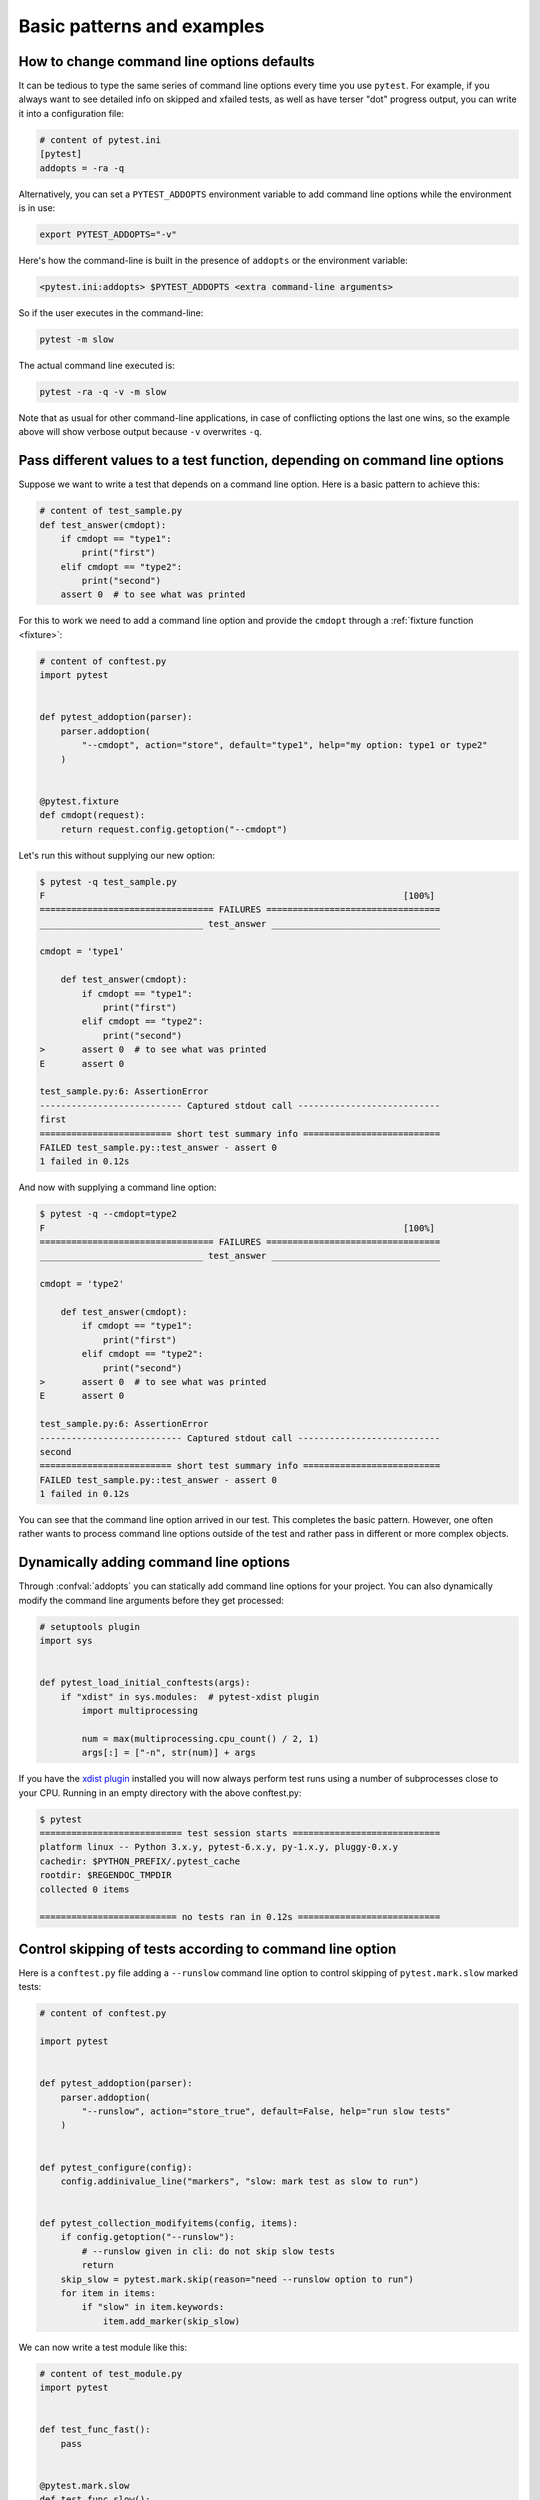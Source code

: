 

Basic patterns and examples
==========================================================

How to change command line options defaults
-------------------------------------------

It can be tedious to type the same series of command line options
every time you use ``pytest``.  For example, if you always want to see
detailed info on skipped and xfailed tests, as well as have terser "dot"
progress output, you can write it into a configuration file:

.. code-block:: ini

    # content of pytest.ini
    [pytest]
    addopts = -ra -q


Alternatively, you can set a ``PYTEST_ADDOPTS`` environment variable to add command
line options while the environment is in use:

.. code-block:: bash

    export PYTEST_ADDOPTS="-v"

Here's how the command-line is built in the presence of ``addopts`` or the environment variable:

.. code-block:: text

    <pytest.ini:addopts> $PYTEST_ADDOPTS <extra command-line arguments>

So if the user executes in the command-line:

.. code-block:: bash

    pytest -m slow

The actual command line executed is:

.. code-block:: bash

    pytest -ra -q -v -m slow

Note that as usual for other command-line applications, in case of conflicting options the last one wins, so the example
above will show verbose output because ``-v`` overwrites ``-q``.


.. _request example:

Pass different values to a test function, depending on command line options
----------------------------------------------------------------------------

.. regendoc:wipe

Suppose we want to write a test that depends on a command line option.
Here is a basic pattern to achieve this:

.. code-block:: python

    # content of test_sample.py
    def test_answer(cmdopt):
        if cmdopt == "type1":
            print("first")
        elif cmdopt == "type2":
            print("second")
        assert 0  # to see what was printed


For this to work we need to add a command line option and
provide the ``cmdopt`` through a :ref:`fixture function <fixture>`:

.. code-block:: python

    # content of conftest.py
    import pytest


    def pytest_addoption(parser):
        parser.addoption(
            "--cmdopt", action="store", default="type1", help="my option: type1 or type2"
        )


    @pytest.fixture
    def cmdopt(request):
        return request.config.getoption("--cmdopt")

Let's run this without supplying our new option:

.. code-block:: pytest

    $ pytest -q test_sample.py
    F                                                                    [100%]
    ================================= FAILURES =================================
    _______________________________ test_answer ________________________________

    cmdopt = 'type1'

        def test_answer(cmdopt):
            if cmdopt == "type1":
                print("first")
            elif cmdopt == "type2":
                print("second")
    >       assert 0  # to see what was printed
    E       assert 0

    test_sample.py:6: AssertionError
    --------------------------- Captured stdout call ---------------------------
    first
    ========================= short test summary info ==========================
    FAILED test_sample.py::test_answer - assert 0
    1 failed in 0.12s

And now with supplying a command line option:

.. code-block:: pytest

    $ pytest -q --cmdopt=type2
    F                                                                    [100%]
    ================================= FAILURES =================================
    _______________________________ test_answer ________________________________

    cmdopt = 'type2'

        def test_answer(cmdopt):
            if cmdopt == "type1":
                print("first")
            elif cmdopt == "type2":
                print("second")
    >       assert 0  # to see what was printed
    E       assert 0

    test_sample.py:6: AssertionError
    --------------------------- Captured stdout call ---------------------------
    second
    ========================= short test summary info ==========================
    FAILED test_sample.py::test_answer - assert 0
    1 failed in 0.12s

You can see that the command line option arrived in our test.  This
completes the basic pattern.  However, one often rather wants to process
command line options outside of the test and rather pass in different or
more complex objects.

Dynamically adding command line options
--------------------------------------------------------------

.. regendoc:wipe

Through :confval:`addopts` you can statically add command line
options for your project.  You can also dynamically modify
the command line arguments before they get processed:

.. code-block:: python

    # setuptools plugin
    import sys


    def pytest_load_initial_conftests(args):
        if "xdist" in sys.modules:  # pytest-xdist plugin
            import multiprocessing

            num = max(multiprocessing.cpu_count() / 2, 1)
            args[:] = ["-n", str(num)] + args

If you have the `xdist plugin <https://pypi.org/project/pytest-xdist/>`_ installed
you will now always perform test runs using a number
of subprocesses close to your CPU. Running in an empty
directory with the above conftest.py:

.. code-block:: pytest

    $ pytest
    =========================== test session starts ============================
    platform linux -- Python 3.x.y, pytest-6.x.y, py-1.x.y, pluggy-0.x.y
    cachedir: $PYTHON_PREFIX/.pytest_cache
    rootdir: $REGENDOC_TMPDIR
    collected 0 items

    ========================== no tests ran in 0.12s ===========================

.. _`excontrolskip`:

Control skipping of tests according to command line option
--------------------------------------------------------------

.. regendoc:wipe

Here is a ``conftest.py`` file adding a ``--runslow`` command
line option to control skipping of ``pytest.mark.slow`` marked tests:

.. code-block:: python

    # content of conftest.py

    import pytest


    def pytest_addoption(parser):
        parser.addoption(
            "--runslow", action="store_true", default=False, help="run slow tests"
        )


    def pytest_configure(config):
        config.addinivalue_line("markers", "slow: mark test as slow to run")


    def pytest_collection_modifyitems(config, items):
        if config.getoption("--runslow"):
            # --runslow given in cli: do not skip slow tests
            return
        skip_slow = pytest.mark.skip(reason="need --runslow option to run")
        for item in items:
            if "slow" in item.keywords:
                item.add_marker(skip_slow)

We can now write a test module like this:

.. code-block:: python

    # content of test_module.py
    import pytest


    def test_func_fast():
        pass


    @pytest.mark.slow
    def test_func_slow():
        pass

and when running it will see a skipped "slow" test:

.. code-block:: pytest

    $ pytest -rs    # "-rs" means report details on the little 's'
    =========================== test session starts ============================
    platform linux -- Python 3.x.y, pytest-6.x.y, py-1.x.y, pluggy-0.x.y
    cachedir: $PYTHON_PREFIX/.pytest_cache
    rootdir: $REGENDOC_TMPDIR
    collected 2 items

    test_module.py .s                                                    [100%]

    ========================= short test summary info ==========================
    SKIPPED [1] test_module.py:8: need --runslow option to run
    ======================= 1 passed, 1 skipped in 0.12s =======================

Or run it including the ``slow`` marked test:

.. code-block:: pytest

    $ pytest --runslow
    =========================== test session starts ============================
    platform linux -- Python 3.x.y, pytest-6.x.y, py-1.x.y, pluggy-0.x.y
    cachedir: $PYTHON_PREFIX/.pytest_cache
    rootdir: $REGENDOC_TMPDIR
    collected 2 items

    test_module.py ..                                                    [100%]

    ============================ 2 passed in 0.12s =============================

.. _`__tracebackhide__`:

Writing well integrated assertion helpers
-----------------------------------------

.. regendoc:wipe

If you have a test helper function called from a test you can
use the ``pytest.fail`` marker to fail a test with a certain message.
The test support function will not show up in the traceback if you
set the ``__tracebackhide__`` option somewhere in the helper function.
Example:

.. code-block:: python

    # content of test_checkconfig.py
    import pytest


    def checkconfig(x):
        __tracebackhide__ = True
        if not hasattr(x, "config"):
            pytest.fail("not configured: {}".format(x))


    def test_something():
        checkconfig(42)

The ``__tracebackhide__`` setting influences ``pytest`` showing
of tracebacks: the ``checkconfig`` function will not be shown
unless the ``--full-trace`` command line option is specified.
Let's run our little function:

.. code-block:: pytest

    $ pytest -q test_checkconfig.py
    F                                                                    [100%]
    ================================= FAILURES =================================
    ______________________________ test_something ______________________________

        def test_something():
    >       checkconfig(42)
    E       Failed: not configured: 42

    test_checkconfig.py:11: Failed
    ========================= short test summary info ==========================
    FAILED test_checkconfig.py::test_something - Failed: not configured: 42
    1 failed in 0.12s

If you only want to hide certain exceptions, you can set ``__tracebackhide__``
to a callable which gets the ``ExceptionInfo`` object. You can for example use
this to make sure unexpected exception types aren't hidden:

.. code-block:: python

    import operator
    import pytest


    class ConfigException(Exception):
        pass


    def checkconfig(x):
        __tracebackhide__ = operator.methodcaller("errisinstance", ConfigException)
        if not hasattr(x, "config"):
            raise ConfigException("not configured: {}".format(x))


    def test_something():
        checkconfig(42)

This will avoid hiding the exception traceback on unrelated exceptions (i.e.
bugs in assertion helpers).


Detect if running from within a pytest run
--------------------------------------------------------------

.. regendoc:wipe

Usually it is a bad idea to make application code
behave differently if called from a test.  But if you
absolutely must find out if your application code is
running from a test you can do something like this:

.. code-block:: python

    # content of your_module.py


    _called_from_test = False

.. code-block:: python

    # content of conftest.py


    def pytest_configure(config):
        your_module._called_from_test = True

and then check for the ``your_module._called_from_test`` flag:

.. code-block:: python

    if your_module._called_from_test:
        # called from within a test run
        ...
    else:
        # called "normally"
        ...

accordingly in your application.

Adding info to test report header
--------------------------------------------------------------

.. regendoc:wipe

It's easy to present extra information in a ``pytest`` run:

.. code-block:: python

    # content of conftest.py


    def pytest_report_header(config):
        return "project deps: mylib-1.1"

which will add the string to the test header accordingly:

.. code-block:: pytest

    $ pytest
    =========================== test session starts ============================
    platform linux -- Python 3.x.y, pytest-6.x.y, py-1.x.y, pluggy-0.x.y
    cachedir: $PYTHON_PREFIX/.pytest_cache
    project deps: mylib-1.1
    rootdir: $REGENDOC_TMPDIR
    collected 0 items

    ========================== no tests ran in 0.12s ===========================

.. regendoc:wipe

It is also possible to return a list of strings which will be considered as several
lines of information. You may consider ``config.getoption('verbose')`` in order to
display more information if applicable:

.. code-block:: python

    # content of conftest.py


    def pytest_report_header(config):
        if config.getoption("verbose") > 0:
            return ["info1: did you know that ...", "did you?"]

which will add info only when run with "--v":

.. code-block:: pytest

    $ pytest -v
    =========================== test session starts ============================
    platform linux -- Python 3.x.y, pytest-6.x.y, py-1.x.y, pluggy-0.x.y -- $PYTHON_PREFIX/bin/python
    cachedir: $PYTHON_PREFIX/.pytest_cache
    info1: did you know that ...
    did you?
    rootdir: $REGENDOC_TMPDIR
    collecting ... collected 0 items

    ========================== no tests ran in 0.12s ===========================

and nothing when run plainly:

.. code-block:: pytest

    $ pytest
    =========================== test session starts ============================
    platform linux -- Python 3.x.y, pytest-6.x.y, py-1.x.y, pluggy-0.x.y
    cachedir: $PYTHON_PREFIX/.pytest_cache
    rootdir: $REGENDOC_TMPDIR
    collected 0 items

    ========================== no tests ran in 0.12s ===========================

Profiling test duration
--------------------------

.. regendoc:wipe

.. versionadded: 2.2

If you have a slow running large test suite you might want to find
out which tests are the slowest. Let's make an artificial test suite:

.. code-block:: python

    # content of test_some_are_slow.py
    import time


    def test_funcfast():
        time.sleep(0.1)


    def test_funcslow1():
        time.sleep(0.2)


    def test_funcslow2():
        time.sleep(0.3)

Now we can profile which test functions execute the slowest:

.. code-block:: pytest

    $ pytest --durations=3
    =========================== test session starts ============================
    platform linux -- Python 3.x.y, pytest-6.x.y, py-1.x.y, pluggy-0.x.y
    cachedir: $PYTHON_PREFIX/.pytest_cache
    rootdir: $REGENDOC_TMPDIR
    collected 3 items

    test_some_are_slow.py ...                                            [100%]

    =========================== slowest 3 durations ============================
    0.30s call     test_some_are_slow.py::test_funcslow2
    0.20s call     test_some_are_slow.py::test_funcslow1
    0.10s call     test_some_are_slow.py::test_funcfast
    ============================ 3 passed in 0.12s =============================

Incremental testing - test steps
---------------------------------------------------

.. regendoc:wipe

Sometimes you may have a testing situation which consists of a series
of test steps.  If one step fails it makes no sense to execute further
steps as they are all expected to fail anyway and their tracebacks
add no insight.  Here is a simple ``conftest.py`` file which introduces
an ``incremental`` marker which is to be used on classes:

.. code-block:: python

    # content of conftest.py

    from typing import Dict, Tuple
    import pytest

    # store history of failures per test class name and per index in parametrize (if parametrize used)
    _test_failed_incremental: Dict[str, Dict[Tuple[int, ...], str]] = {}


    def pytest_runtest_makereport(item, call):
        if "incremental" in item.keywords:
            # incremental marker is used
            if call.excinfo is not None:
                # the test has failed
                # retrieve the class name of the test
                cls_name = str(item.cls)
                # retrieve the index of the test (if parametrize is used in combination with incremental)
                parametrize_index = (
                    tuple(item.callspec.indices.values())
                    if hasattr(item, "callspec")
                    else ()
                )
                # retrieve the name of the test function
                test_name = item.originalname or item.name
                # store in _test_failed_incremental the original name of the failed test
                _test_failed_incremental.setdefault(cls_name, {}).setdefault(
                    parametrize_index, test_name
                )


    def pytest_runtest_setup(item):
        if "incremental" in item.keywords:
            # retrieve the class name of the test
            cls_name = str(item.cls)
            # check if a previous test has failed for this class
            if cls_name in _test_failed_incremental:
                # retrieve the index of the test (if parametrize is used in combination with incremental)
                parametrize_index = (
                    tuple(item.callspec.indices.values())
                    if hasattr(item, "callspec")
                    else ()
                )
                # retrieve the name of the first test function to fail for this class name and index
                test_name = _test_failed_incremental[cls_name].get(parametrize_index, None)
                # if name found, test has failed for the combination of class name & test name
                if test_name is not None:
                    pytest.xfail("previous test failed ({})".format(test_name))


These two hook implementations work together to abort incremental-marked
tests in a class.  Here is a test module example:

.. code-block:: python

    # content of test_step.py

    import pytest


    @pytest.mark.incremental
    class TestUserHandling:
        def test_login(self):
            pass

        def test_modification(self):
            assert 0

        def test_deletion(self):
            pass


    def test_normal():
        pass

If we run this:

.. code-block:: pytest

    $ pytest -rx
    =========================== test session starts ============================
    platform linux -- Python 3.x.y, pytest-6.x.y, py-1.x.y, pluggy-0.x.y
    cachedir: $PYTHON_PREFIX/.pytest_cache
    rootdir: $REGENDOC_TMPDIR
    collected 4 items

    test_step.py .Fx.                                                    [100%]

    ================================= FAILURES =================================
    ____________________ TestUserHandling.test_modification ____________________

    self = <test_step.TestUserHandling object at 0xdeadbeef>

        def test_modification(self):
    >       assert 0
    E       assert 0

    test_step.py:11: AssertionError
    ========================= short test summary info ==========================
    XFAIL test_step.py::TestUserHandling::test_deletion
      reason: previous test failed (test_modification)
    ================== 1 failed, 2 passed, 1 xfailed in 0.12s ==================

We'll see that ``test_deletion`` was not executed because ``test_modification``
failed.  It is reported as an "expected failure".


Package/Directory-level fixtures (setups)
-------------------------------------------------------

If you have nested test directories, you can have per-directory fixture scopes
by placing fixture functions in a ``conftest.py`` file in that directory
You can use all types of fixtures including :ref:`autouse fixtures
<autouse fixtures>` which are the equivalent of xUnit's setup/teardown
concept.  It's however recommended to have explicit fixture references in your
tests or test classes rather than relying on implicitly executing
setup/teardown functions, especially if they are far away from the actual tests.

Here is an example for making a ``db`` fixture available in a directory:

.. code-block:: python

    # content of a/conftest.py
    import pytest


    class DB:
        pass


    @pytest.fixture(scope="session")
    def db():
        return DB()

and then a test module in that directory:

.. code-block:: python

    # content of a/test_db.py
    def test_a1(db):
        assert 0, db  # to show value

another test module:

.. code-block:: python

    # content of a/test_db2.py
    def test_a2(db):
        assert 0, db  # to show value

and then a module in a sister directory which will not see
the ``db`` fixture:

.. code-block:: python

    # content of b/test_error.py
    def test_root(db):  # no db here, will error out
        pass

We can run this:

.. code-block:: pytest

    $ pytest
    =========================== test session starts ============================
    platform linux -- Python 3.x.y, pytest-6.x.y, py-1.x.y, pluggy-0.x.y
    cachedir: $PYTHON_PREFIX/.pytest_cache
    rootdir: $REGENDOC_TMPDIR
    collected 7 items

    test_step.py .Fx.                                                    [ 57%]
    a/test_db.py F                                                       [ 71%]
    a/test_db2.py F                                                      [ 85%]
    b/test_error.py E                                                    [100%]

    ================================== ERRORS ==================================
    _______________________ ERROR at setup of test_root ________________________
    file $REGENDOC_TMPDIR/b/test_error.py, line 1
      def test_root(db):  # no db here, will error out
    E       fixture 'db' not found
    >       available fixtures: cache, capfd, capfdbinary, caplog, capsys, capsysbinary, doctest_namespace, monkeypatch, pytestconfig, record_property, record_testsuite_property, record_xml_attribute, recwarn, tmp_path, tmp_path_factory, tmpdir, tmpdir_factory
    >       use 'pytest --fixtures [testpath]' for help on them.

    $REGENDOC_TMPDIR/b/test_error.py:1
    ================================= FAILURES =================================
    ____________________ TestUserHandling.test_modification ____________________

    self = <test_step.TestUserHandling object at 0xdeadbeef>

        def test_modification(self):
    >       assert 0
    E       assert 0

    test_step.py:11: AssertionError
    _________________________________ test_a1 __________________________________

    db = <conftest.DB object at 0xdeadbeef>

        def test_a1(db):
    >       assert 0, db  # to show value
    E       AssertionError: <conftest.DB object at 0xdeadbeef>
    E       assert 0

    a/test_db.py:2: AssertionError
    _________________________________ test_a2 __________________________________

    db = <conftest.DB object at 0xdeadbeef>

        def test_a2(db):
    >       assert 0, db  # to show value
    E       AssertionError: <conftest.DB object at 0xdeadbeef>
    E       assert 0

    a/test_db2.py:2: AssertionError
    ========================= short test summary info ==========================
    FAILED test_step.py::TestUserHandling::test_modification - assert 0
    FAILED a/test_db.py::test_a1 - AssertionError: <conftest.DB object at 0x7...
    FAILED a/test_db2.py::test_a2 - AssertionError: <conftest.DB object at 0x...
    ERROR b/test_error.py::test_root
    ============= 3 failed, 2 passed, 1 xfailed, 1 error in 0.12s ==============

The two test modules in the ``a`` directory see the same ``db`` fixture instance
while the one test in the sister-directory ``b`` doesn't see it.  We could of course
also define a ``db`` fixture in that sister directory's ``conftest.py`` file.
Note that each fixture is only instantiated if there is a test actually needing
it (unless you use "autouse" fixture which are always executed ahead of the first test
executing).


Post-process test reports / failures
---------------------------------------

If you want to postprocess test reports and need access to the executing
environment you can implement a hook that gets called when the test
"report" object is about to be created.  Here we write out all failing
test calls and also access a fixture (if it was used by the test) in
case you want to query/look at it during your post processing.  In our
case we just write some information out to a ``failures`` file:

.. code-block:: python

    # content of conftest.py

    import pytest
    import os.path


    @pytest.hookimpl(tryfirst=True, hookwrapper=True)
    def pytest_runtest_makereport(item, call):
        # execute all other hooks to obtain the report object
        outcome = yield
        rep = outcome.get_result()

        # we only look at actual failing test calls, not setup/teardown
        if rep.when == "call" and rep.failed:
            mode = "a" if os.path.exists("failures") else "w"
            with open("failures", mode) as f:
                # let's also access a fixture for the fun of it
                if "tmp_path" in item.fixturenames:
                    extra = " ({})".format(item.funcargs["tmp_path"])
                else:
                    extra = ""

                f.write(rep.nodeid + extra + "\n")


if you then have failing tests:

.. code-block:: python

    # content of test_module.py
    def test_fail1(tmp_path):
        assert 0


    def test_fail2():
        assert 0

and run them:

.. code-block:: pytest

    $ pytest test_module.py
    =========================== test session starts ============================
    platform linux -- Python 3.x.y, pytest-6.x.y, py-1.x.y, pluggy-0.x.y
    cachedir: $PYTHON_PREFIX/.pytest_cache
    rootdir: $REGENDOC_TMPDIR
    collected 2 items

    test_module.py FF                                                    [100%]

    ================================= FAILURES =================================
    ________________________________ test_fail1 ________________________________

    tmp_path = Path('PYTEST_TMPDIR/test_fail10')

        def test_fail1(tmp_path):
    >       assert 0
    E       assert 0

    test_module.py:2: AssertionError
    ________________________________ test_fail2 ________________________________

        def test_fail2():
    >       assert 0
    E       assert 0

    test_module.py:6: AssertionError
    ========================= short test summary info ==========================
    FAILED test_module.py::test_fail1 - assert 0
    FAILED test_module.py::test_fail2 - assert 0
    ============================ 2 failed in 0.12s =============================

you will have a "failures" file which contains the failing test ids:

.. code-block:: bash

    $ cat failures
    test_module.py::test_fail1 (PYTEST_TMPDIR/test_fail10)
    test_module.py::test_fail2

Making test result information available in fixtures
-----------------------------------------------------------

.. regendoc:wipe

If you want to make test result reports available in fixture finalizers
here is a little example implemented via a local plugin:

.. code-block:: python

    # content of conftest.py

    import pytest


    @pytest.hookimpl(tryfirst=True, hookwrapper=True)
    def pytest_runtest_makereport(item, call):
        # execute all other hooks to obtain the report object
        outcome = yield
        rep = outcome.get_result()

        # set a report attribute for each phase of a call, which can
        # be "setup", "call", "teardown"

        setattr(item, "rep_" + rep.when, rep)


    @pytest.fixture
    def something(request):
        yield
        # request.node is an "item" because we use the default
        # "function" scope
        if request.node.rep_setup.failed:
            print("setting up a test failed!", request.node.nodeid)
        elif request.node.rep_setup.passed:
            if request.node.rep_call.failed:
                print("executing test failed", request.node.nodeid)


if you then have failing tests:

.. code-block:: python

    # content of test_module.py

    import pytest


    @pytest.fixture
    def other():
        assert 0


    def test_setup_fails(something, other):
        pass


    def test_call_fails(something):
        assert 0


    def test_fail2():
        assert 0

and run it:

.. code-block:: pytest

    $ pytest -s test_module.py
    =========================== test session starts ============================
    platform linux -- Python 3.x.y, pytest-6.x.y, py-1.x.y, pluggy-0.x.y
    cachedir: $PYTHON_PREFIX/.pytest_cache
    rootdir: $REGENDOC_TMPDIR
    collected 3 items

    test_module.py Esetting up a test failed! test_module.py::test_setup_fails
    Fexecuting test failed test_module.py::test_call_fails
    F

    ================================== ERRORS ==================================
    ____________________ ERROR at setup of test_setup_fails ____________________

        @pytest.fixture
        def other():
    >       assert 0
    E       assert 0

    test_module.py:7: AssertionError
    ================================= FAILURES =================================
    _____________________________ test_call_fails ______________________________

    something = None

        def test_call_fails(something):
    >       assert 0
    E       assert 0

    test_module.py:15: AssertionError
    ________________________________ test_fail2 ________________________________

        def test_fail2():
    >       assert 0
    E       assert 0

    test_module.py:19: AssertionError
    ========================= short test summary info ==========================
    FAILED test_module.py::test_call_fails - assert 0
    FAILED test_module.py::test_fail2 - assert 0
    ERROR test_module.py::test_setup_fails - assert 0
    ======================== 2 failed, 1 error in 0.12s ========================

You'll see that the fixture finalizers could use the precise reporting
information.

.. _pytest current test env:

``PYTEST_CURRENT_TEST`` environment variable
--------------------------------------------



Sometimes a test session might get stuck and there might be no easy way to figure out
which test got stuck, for example if pytest was run in quiet mode (``-q``) or you don't have access to the console
output. This is particularly a problem if the problem happens only sporadically, the famous "flaky" kind of tests.

``pytest`` sets the :envvar:`PYTEST_CURRENT_TEST` environment variable when running tests, which can be inspected
by process monitoring utilities or libraries like `psutil <https://pypi.org/project/psutil/>`_ to discover which
test got stuck if necessary:

.. code-block:: python

    import psutil

    for pid in psutil.pids():
        environ = psutil.Process(pid).environ()
        if "PYTEST_CURRENT_TEST" in environ:
            print(f'pytest process {pid} running: {environ["PYTEST_CURRENT_TEST"]}')

During the test session pytest will set ``PYTEST_CURRENT_TEST`` to the current test
:ref:`nodeid <nodeids>` and the current stage, which can be ``setup``, ``call``,
or ``teardown``.

For example, when running a single test function named ``test_foo`` from ``foo_module.py``,
``PYTEST_CURRENT_TEST`` will be set to:

#. ``foo_module.py::test_foo (setup)``
#. ``foo_module.py::test_foo (call)``
#. ``foo_module.py::test_foo (teardown)``

In that order.

.. note::

    The contents of ``PYTEST_CURRENT_TEST`` is meant to be human readable and the actual format
    can be changed between releases (even bug fixes) so it shouldn't be relied on for scripting
    or automation.

.. _freezing-pytest:

Freezing pytest
---------------

If you freeze your application using a tool like
`PyInstaller <https://pyinstaller.readthedocs.io>`_
in order to distribute it to your end-users, it is a good idea to also package
your test runner and run your tests using the frozen application. This way packaging
errors such as dependencies not being included into the executable can be detected early
while also allowing you to send test files to users so they can run them in their
machines, which can be useful to obtain more information about a hard to reproduce bug.

Fortunately recent ``PyInstaller`` releases already have a custom hook
for pytest, but if you are using another tool to freeze executables
such as ``cx_freeze`` or ``py2exe``, you can use ``pytest.freeze_includes()``
to obtain the full list of internal pytest modules. How to configure the tools
to find the internal modules varies from tool to tool, however.

Instead of freezing the pytest runner as a separate executable, you can make
your frozen program work as the pytest runner by some clever
argument handling during program startup. This allows you to
have a single executable, which is usually more convenient.
Please note that the mechanism for plugin discovery used by pytest
(setupttools entry points) doesn't work with frozen executables so pytest
can't find any third party plugins automatically. To include third party plugins
like ``pytest-timeout`` they must be imported explicitly and passed on to pytest.main.

.. code-block:: python

    # contents of app_main.py
    import sys
    import pytest_timeout  # Third party plugin

    if len(sys.argv) > 1 and sys.argv[1] == "--pytest":
        import pytest

        sys.exit(pytest.main(sys.argv[2:], plugins=[pytest_timeout]))
    else:
        # normal application execution: at this point argv can be parsed
        # by your argument-parsing library of choice as usual
        ...


This allows you to execute tests using the frozen
application with standard ``pytest`` command-line options:

.. code-block:: bash

    ./app_main --pytest --verbose --tb=long --junitxml=results.xml test-suite/
